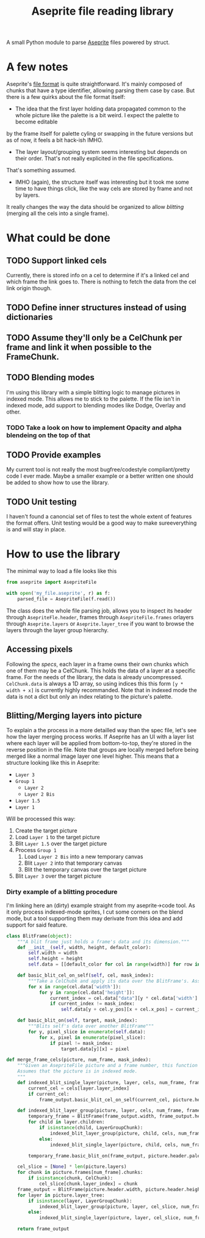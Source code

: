 #+TITLE: Aseprite file reading library
#+LINK: aseprite https://www.aseprite.org/
#+LINK: specs https://github.com/aseprite/aseprite/blob/master/docs/ase-file-specs.md

A small Python module to parse [[aseprite][Aseprite]] files powered by struct.

* A few notes
Aseprite's [[specs][file format]] is quite straightforward. It's mainly composed of chunks that have a type identifier, allowing parsing them case by case. But there
is a few quirks about the file format itself:
- The idea that the first layer holding data propagated common to the whole picture like the palette is a bit weird. I expect the palette to become editable
by the frame itself for palette cyling or swapping in the future versions but as of now, it feels a bit hack-ish IMHO.
- The layer layout/grouping system seems interesting but depends on their order. That's not really explicited in the file specifications.
That's something assumed.
- IMHO (again), the structure itself was interesting but it took me some time to have things click, like the way cels are stored by frame and not by layers.
It really changes the way the data should be organized to allow /blitting/ (merging all the cels into a single frame).
* What could be done
** TODO Support linked cels
Currently, there is stored info on a cel to determine if it's a linked cel and which frame the link goes to. There is nothing to fetch the data from the cel
link origin though.
** TODO Define inner structures instead of using dictionaries
** TODO Assume they'll only be a CelChunk per frame and link it when possible to the FrameChunk.
** TODO Blending modes
I'm using this library with a simple blitting logic to manage pictures in indexed mode. This allows me to stick to the palette.
If the file isn't in indexed mode, add support to blending modes like Dodge, Overlay and other.
*** TODO Take a look on how to implement Opacity and alpha blendeing on the top of that
** TODO Provide examples
My current tool is not really the most bugfree/codestyle compliant/pretty code I ever made. Maybe a smaller example or a better written one should be added
to show how to use the library.
** TODO Unit testing
I haven't found a canoncial set of files to test the whole extent of features the format offers. Unit testing would be a good way to make sureeverything is
and will stay in place.
* How to use the library
The minimal way to load a file looks like this
#+BEGIN_SRC python
from aseprite import AsepriteFile

with open('my_file.aseprite', r) as f:
    parsed_file = AsepriteFile(f.read())
#+END_SRC

The class does the whole file parsing job, allows you to inspect its header through ~AsepriteFle.header~, frames through ~AsepriteFile.frames~ orlayers through
~Aseprite.layers~ or ~Aseprite.layer_tree~ if you want to browse the layers through the layer group hierarchy.

** Accessing pixels
Following the [[specs]], each layer in a frame owns their own chunks which one of them may be a CelChunk. This holds the data of a layer at a specific frame.
For the needs of the library, the data is already uncompressed. ~CelChunk.data~ is always a 1D array, so using indices this this form ~[y * width + x]~ is
currently highly recommanded. Note that in indexed mode the data is not a dict but only an index relating to the picture's palette.

** Blitting/Merging layers into picture
To explain a the process in a more detailled way than the spec file, let's see how the layer merging process works. If Aseprite has an UI with a layer list
where each layer will be applied from bottom-to-top, they're stored in the reverse position in the file. Note that groups are locally merged before being
merged like a normal image layer one level higher. This means that a structure looking like this in Aseprite:
- =Layer 3=
- =Group 1=
  - =Layer 2=
  - =Layer 2 Bis=
- =Layer 1.5=
- =Layer 1=

Will be processed this way:
1. Create the target picture
2. Load =Layer 1= to the target picture
3. Blit =Layer 1.5= over the target picture
4. Process =Group 1=
   1. Load =Layer 2 Bis= into a new temporary canvas
   2. Blit =Layer 2= into that temporary canvas
   3. Blit the temporary canvas over the target picture
5. Blit =Layer 3= over the target picture

*** Dirty example of a blitting procedure
I'm linking here an (dirty) example straight from my aseprite->code tool. As it only process indexed-mode sprites, I cut some corners on the blend mode, but a tool
supporting them may derivate from this idea and add support for said feature.
#+BEGIN_SRC python
class BlitFrame(object):
    """A blit frame just holds a frame's data and its dimension."""
    def __init__(self, width, height, default_color):
        self.width = width
        self.height = height
        self.data = [[default_color for col in range(width)] for row in range(height)]

    def basic_blit_cel_on_self(self, cel, mask_index):
        """Take a CelChubk and apply its data over the BlitFrame's. Assumes that the data is in indexed mode."""
        for x in range(cel.data['width']):
            for y in range(cel.data['height']):
                current_index = cel.data["data"][y * cel.data['width'] + x]
                if current_index != mask_index:
                    self.data[y + cel.y_pos][x + cel.x_pos] = current_index

    def basic_blit_on(self, target, mask_index):
        """Blits self's data over another BlitFrame"""
        for y, pixel_slice in enumerate(self.data):
            for x, pixel in enumerate(pixel_slice):
                if pixel != mask_index:
                    target.data[y][x] = pixel

def merge_frame_cels(picture, num_frame, mask_index):
    """Given an AsepriteFile picture and a frame number, this function will return a BlitFrame containing the final result for the current frame.
    Assumes that the picture is in indexed mode.
    """
    def indexed_blit_single_layer(picture, layer, cels, num_frame, frame_output):
        current_cel = cels[layer.layer_index]
        if current_cel:
            frame_output.basic_blit_cel_on_self(current_cel, picture.header.palette_mask)

    def indexed_blit_layer_group(picture, layer, cels, num_frame, frame_output):
        temporary_frame = BlitFrame(frame_output.width, frame_output.height, picture.header.palette_mask)
        for child in layer.children:
            if isinstance(child, LayerGroupChunk):
                indexed_blit_layer_group(picture, child, cels, num_frame, frame_output)
            else:
                indexed_blit_single_layer(picture, child, cels, num_frame, frame_output)

        temporary_frame.basic_blit_on(frame_output, picture.header.palette_mask)

    cel_slice = [None] * len(picture.layers)
    for chunk in picture.frames[num_frame].chunks:
        if isinstance(chunk, CelChunk):
            cel_slice[chunk.layer_index] = chunk
    frame_output = BlitFrame(picture.header.width, picture.header.height, picture.header.palette_mask)
    for layer in picture.layer_tree:
        if isinstance(layer, LayerGroupChunk):
            indexed_blit_layer_group(picture, layer, cel_slice, num_frame, frame_output)
        else:
            indexed_blit_single_layer(picture, layer, cel_slice, num_frame, frame_output)

    return frame_output
#+END_SRC
